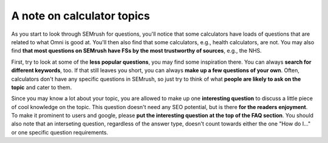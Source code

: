 A note on calculator topics
===========================

As you start to look through SEMrush for questions, you'll notice that some calculators have loads of questions that are related to what Omni is good at. You'll then also find that some calculators, e.g., health calculators, are not. You may also find **that most questions on SEMrush have FSs by the most trustworthy of sources**, e.g., the NHS. 

First, try to look at some of the **less popular questions**, you may find some inspiration there. You can always **search for different keywords**, too. If that still leaves you short, you can always **make up a few questions of your own**. Often, calculators don't have any specific questions in SEMrush, so just try to think of what **people are likely to ask on the topic** and cater to them.

Since you may know a lot about your topic, you are allowed to make up one **interesting question** to discuss a little piece of cool knowledge on the topic. This question doesn't need any SEO potential, but is there **for the readers enjoyment**. To make it prominent to users and google, please **put the interesting question at the top of the FAQ section**. You should also note that an interseting question, regardless of the answer type, doesn't count towards either the one "How do I..." or one specific question requirements.
